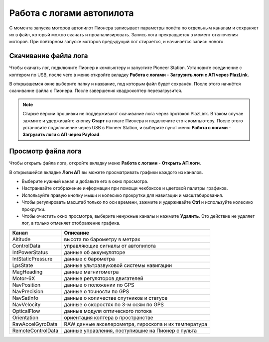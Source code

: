 Работа с логами автопилота
==============================

С момента запуска моторов автопилот Пионера записывает параметры полёта по отдельным каналам и сохраняет их в файл, который можно скачать и проанализировать. Запись лога прекращается в момент отключения моторов. При повторном запуске моторов предыдущий лог стирается, и начинается запись нового. 

Скачивание файла лога
---------------------

Чтобы скачать лог, подключите Пионер к компьютеру и запустите Pioneer Station. Установите соединение с коптером по USB, после чего в меню откройте вкладку **Работа с логами** - **Загрузить логи с АП через PlazLink**.

.. image:: /_static/images/log1.png
	:align: center 

В открывшемся окне выберите папку и название, под которым файл будет сохранён. После этого начнётся скачивание файла с Пионера. После завершения квадрокоптер перезагрузится. 

.. note:: Старые версии прошивки не поддерживают скачивание лога через протокол PlazLink. В таком случае зажмите и удерживайте кнопку **Старт** на плате Пионера и подключите его к компьютеру. После этого установите подключение через USB в Pioneer Station, и выберите пункт меню  **Работа с логами** - **Загрузить логи с АП через Payload**. 



Просмотр файла лога
-------------------

Чтобы открыть файла лога, откройте вкладку меню **Работа с логами** - **Открыть АП логи**.

.. image:: /_static/images/log2.png
	:align: center 

В открывшейся вкладке **Логи АП** вы можете просматривать графики каждого из каналов. 

.. image:: /_static/images/log3.jpg
	:align: center 

* Выберите нужный канал и добавьте его в окно просмотра. 
* Настраивайте отображение информации при помощи чекбоксов и цветовой палитры графиков. 
* Используйте правую кнопку мыши и колесико прокрутки для навигации и масштабирования. 
* Чтобы регулировать масштаб только по оси времени, зажмите и удерживайте **Ctrl** и используйте колесико прокрутки. 
* Чтобы очистить окно просмотра, выберите ненужные каналы и нажмите **Удалить**. Это действие не удаляет лог, а только отменяет отображение графика. 


+-------------------+------------------------------------------------------+
| Канал             | Описание                                             |
+===================+======================================================+
| Altitude          | высота по барометру в метрах                         |
+-------------------+------------------------------------------------------+
| ControlData       | управляющие сигналы от автопилота                    |
+-------------------+------------------------------------------------------+
| IntPowerStatus    | данные об аккумуляторе                               |
+-------------------+------------------------------------------------------+
| IntStaticPressure | данные с барометра                                   |
+-------------------+------------------------------------------------------+
| LpsState          | данные ультразвуковой системы навигации              |
+-------------------+------------------------------------------------------+
| MagHeading        | данные магнитометра                                  |
+-------------------+------------------------------------------------------+
| Motor-6X          | данные регуляторов двигателей                        |
+-------------------+------------------------------------------------------+
| NavPosition       | данные о положении по GPS                            |
+-------------------+------------------------------------------------------+
| NavPrecision      | данные о точности по GPS                             |
+-------------------+------------------------------------------------------+
| NavSatInfo        | данные о количестве спутников и статусе              |
+-------------------+------------------------------------------------------+
| NavVelocity       | данные о скоростях по 3-м осям по GPS                |
+-------------------+------------------------------------------------------+
| OpticalFlow       | данные модуля оптического потока                     |
+-------------------+------------------------------------------------------+
| Orientation       | ориентация коптера в пространстве                    |
+-------------------+------------------------------------------------------+
| RawAccelGyroData  | RAW данные акселерометра, гироскопа и их температура |
+-------------------+------------------------------------------------------+
| RemoteControlData | данные управления, поступившие на Пионер с пульта    |
+-------------------+------------------------------------------------------+
